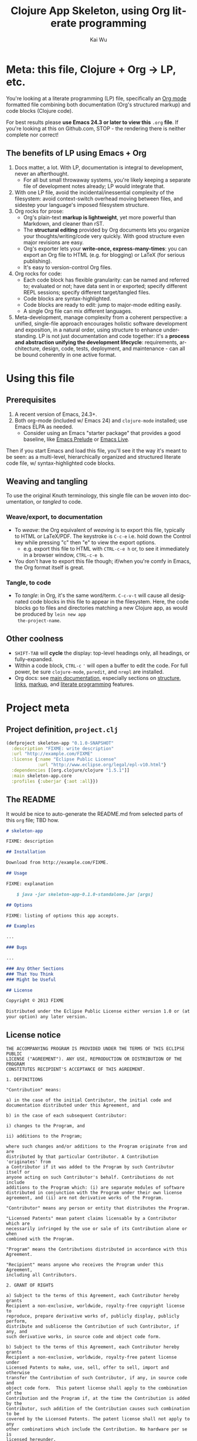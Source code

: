 #+TITLE: Clojure App Skeleton, using Org literate programming
#+AUTHOR: Kai Wu
#+EMAIL: k@limist.com
#+LANGUAGE: en
#+STARTUP: align overview indent fold nodlcheck hidestars oddeven lognotestate
#+PROPERTY: mkdirp yes


* Meta: this file, Clojure + Org → LP, etc.
You're looking at a literate programming (LP) file, specifically an
[[http://orgmode.org][Org mode]] formatted file combining both documentation (Org's structured
markup) and code blocks (Clojure code).

For best results please *use Emacs 24.3 or later to view this* =.org=
*file*. If you're looking at this on Github.com, STOP - the rendering
there is neither complete nor correct!

** The *benefits* of LP using Emacs + Org
1. Docs matter, a lot. With LP, documentation is integral to
   development, never an afterthought.
   - For all but small throwaway systems, you're likely keeping a
     separate file of development notes already; LP would integrate
     that.
2. With one LP file, avoid the incidental/inessential complexity of
   the filesystem: avoid context-switch overhead moving between files,
   and sidestep your language's imposed filesystem structure.
3. Org rocks for prose:
   - Org's plain-text *markup is lightweight*, yet more powerful than
     Markdown, and cleaner than rST.
   - The *structural editing* provided by Org documents lets you
     organize your thoughts/writing/code very quickly.  With good
     structure even major revisions are easy.
   - Org's exporter lets your *write-once, express-many-times*: you
     can export an Org file to HTML (e.g. for blogging) or LaTeX
     (for serious publishing).
   - It's easy to version-control Org files.
4. Org rocks for code:
   - Each code block has flexible granularity: can be named and
     referred to; evaluated or not; have data sent in or exported;
     specify different REPL sessions; specify different target/tangled
     files.
   - Code blocks are syntax-highlighted.
   - Code blocks are ready to edit: jump to major-mode editing easily.
   - A single Org file can mix different languages.
5. Meta-development, manage complexity from a coherent perspective: a
   unified, single-file approach encourages holistic software
   development and exposition, in a natural order, using structure to
   enhance understanding.  LP is not just documentation and code
   together: it's a *process and abstraction unifying the development
   lifecycle*: requirements, architecture, design, code, tests,
   deployment, and maintenance - can all be bound coherently in one
   active format.


* Using this file
** Prerequisites
1. A recent version of Emacs, 24.3+.
2. Both org-mode (included w/ Emacs 24) and =clojure-mode= installed;
   use Emacs ELPA as needed.
   - Consider using an Emacs "starter package" that provides a good
     baseline, like [[http://batsov.com/prelude/][Emacs Prelude]] or [[http://overtone.github.io/emacs-live/][Emacs Live]].

Then if you start Emacs and load this file, you'll see it the way it's
meant to be seen: as a multi-level, hierarchically organized and
structured literate code file, w/ syntax-highlighted code blocks.  

** Weaving and tangling
To use the original Knuth terminology, this single file can be /woven/
into documentation, or /tangled/ to code.

*** Weave/export, to documentation
+ To /weave/: the Org equivalent of /weaving/ is to export this file,
  typically to HTML or LaTeX/PDF. The keystroke is =C-c-e= i.e. hold
  down the Control key while pressing "c" then "e" to view the export
  options.
  - e.g. export this file to HTML with =CTRL-c-e h= or, to see it
    immediately in a browser window, =CTRL-c-e b=.
+ You don't have to export this file though; if/when you're comfy in
  Emacs, the Org format itself is great.

*** Tangle, to code
+ To /tangle/: in Org, it's the same word/term. =C-c-v-t= will cause
  all designated code blocks in this file to appear in the filesystem.
  Here, the code blocks go to files and directories matching a new
  Clojure app, as would be produced by =lein new app
  the-project-name=.

** Other coolness
- =SHIFT-TAB= will *cycle* the display: top-level headings only, all
  headings, or fully-expanded.
- Within a code block, =CTRL-c= ='= will open a buffer to edit the
  code. For full power, be sure =clojure-mode=, =paredit=, and
  =nrepl= are installed.
- Org docs: see [[http://orgmode.org/org.html][main documentation]], especially sections on [[http://orgmode.org/org.html#Document-Structure][structure]],
  [[http://orgmode.org/org.html#Hyperlinks][links]], [[http://orgmode.org/org.html#Markup][markup]], and [[http://orgmode.org/org.html#Working-With-Source-Code][literate programming]] features.


* Project meta
** Project definition, =project.clj=
#+BEGIN_SRC clojure :tangle project.clj
(defproject skeleton-app "0.1.0-SNAPSHOT"
  :description "FIXME: write description"
  :url "http://example.com/FIXME"
  :license {:name "Eclipse Public License"
            :url "http://www.eclipse.org/legal/epl-v10.html"}
  :dependencies [[org.clojure/clojure "1.5.1"]]
  :main skeleton-app.core
  :profiles {:uberjar {:aot :all}})
#+END_SRC

** The README
It would be nice to auto-generate the README.md from selected parts of
this =org= file; TBD how.

#+BEGIN_SRC markdown :tangle README.md
# skeleton-app

FIXME: description

## Installation

Download from http://example.com/FIXME.

## Usage

FIXME: explanation

    $ java -jar skeleton-app-0.1.0-standalone.jar [args]

## Options

FIXME: listing of options this app accepts.

## Examples

...

### Bugs

...

### Any Other Sections
### That You Think
### Might be Useful

## License

Copyright © 2013 FIXME

Distributed under the Eclipse Public License either version 1.0 or (at
your option) any later version.
#+END_SRC

** License notice
#+BEGIN_SRC :tangle LICENSE
THE ACCOMPANYING PROGRAM IS PROVIDED UNDER THE TERMS OF THIS ECLIPSE PUBLIC
LICENSE ("AGREEMENT"). ANY USE, REPRODUCTION OR DISTRIBUTION OF THE PROGRAM
CONSTITUTES RECIPIENT'S ACCEPTANCE OF THIS AGREEMENT.

1. DEFINITIONS

"Contribution" means:

a) in the case of the initial Contributor, the initial code and
documentation distributed under this Agreement, and

b) in the case of each subsequent Contributor:

i) changes to the Program, and

ii) additions to the Program;

where such changes and/or additions to the Program originate from and are
distributed by that particular Contributor. A Contribution 'originates' from
a Contributor if it was added to the Program by such Contributor itself or
anyone acting on such Contributor's behalf. Contributions do not include
additions to the Program which: (i) are separate modules of software
distributed in conjunction with the Program under their own license
agreement, and (ii) are not derivative works of the Program.

"Contributor" means any person or entity that distributes the Program.

"Licensed Patents" mean patent claims licensable by a Contributor which are
necessarily infringed by the use or sale of its Contribution alone or when
combined with the Program.

"Program" means the Contributions distributed in accordance with this
Agreement.

"Recipient" means anyone who receives the Program under this Agreement,
including all Contributors.

2. GRANT OF RIGHTS

a) Subject to the terms of this Agreement, each Contributor hereby grants
Recipient a non-exclusive, worldwide, royalty-free copyright license to
reproduce, prepare derivative works of, publicly display, publicly perform,
distribute and sublicense the Contribution of such Contributor, if any, and
such derivative works, in source code and object code form.

b) Subject to the terms of this Agreement, each Contributor hereby grants
Recipient a non-exclusive, worldwide, royalty-free patent license under
Licensed Patents to make, use, sell, offer to sell, import and otherwise
transfer the Contribution of such Contributor, if any, in source code and
object code form.  This patent license shall apply to the combination of the
Contribution and the Program if, at the time the Contribution is added by the
Contributor, such addition of the Contribution causes such combination to be
covered by the Licensed Patents. The patent license shall not apply to any
other combinations which include the Contribution. No hardware per se is
licensed hereunder.

c) Recipient understands that although each Contributor grants the licenses
to its Contributions set forth herein, no assurances are provided by any
Contributor that the Program does not infringe the patent or other
intellectual property rights of any other entity. Each Contributor disclaims
any liability to Recipient for claims brought by any other entity based on
infringement of intellectual property rights or otherwise. As a condition to
exercising the rights and licenses granted hereunder, each Recipient hereby
assumes sole responsibility to secure any other intellectual property rights
needed, if any. For example, if a third party patent license is required to
allow Recipient to distribute the Program, it is Recipient's responsibility
to acquire that license before distributing the Program.

d) Each Contributor represents that to its knowledge it has sufficient
copyright rights in its Contribution, if any, to grant the copyright license
set forth in this Agreement.

3. REQUIREMENTS

A Contributor may choose to distribute the Program in object code form under
its own license agreement, provided that:

a) it complies with the terms and conditions of this Agreement; and

b) its license agreement:

i) effectively disclaims on behalf of all Contributors all warranties and
conditions, express and implied, including warranties or conditions of title
and non-infringement, and implied warranties or conditions of merchantability
and fitness for a particular purpose;

ii) effectively excludes on behalf of all Contributors all liability for
damages, including direct, indirect, special, incidental and consequential
damages, such as lost profits;

iii) states that any provisions which differ from this Agreement are offered
by that Contributor alone and not by any other party; and

iv) states that source code for the Program is available from such
Contributor, and informs licensees how to obtain it in a reasonable manner on
or through a medium customarily used for software exchange.

When the Program is made available in source code form:

a) it must be made available under this Agreement; and

b) a copy of this Agreement must be included with each copy of the Program.

Contributors may not remove or alter any copyright notices contained within
the Program.

Each Contributor must identify itself as the originator of its Contribution,
if any, in a manner that reasonably allows subsequent Recipients to identify
the originator of the Contribution.

4. COMMERCIAL DISTRIBUTION

Commercial distributors of software may accept certain responsibilities with
respect to end users, business partners and the like. While this license is
intended to facilitate the commercial use of the Program, the Contributor who
includes the Program in a commercial product offering should do so in a
manner which does not create potential liability for other Contributors.
Therefore, if a Contributor includes the Program in a commercial product
offering, such Contributor ("Commercial Contributor") hereby agrees to defend
and indemnify every other Contributor ("Indemnified Contributor") against any
losses, damages and costs (collectively "Losses") arising from claims,
lawsuits and other legal actions brought by a third party against the
Indemnified Contributor to the extent caused by the acts or omissions of such
Commercial Contributor in connection with its distribution of the Program in
a commercial product offering.  The obligations in this section do not apply
to any claims or Losses relating to any actual or alleged intellectual
property infringement. In order to qualify, an Indemnified Contributor must:
a) promptly notify the Commercial Contributor in writing of such claim, and
b) allow the Commercial Contributor tocontrol, and cooperate with the
Commercial Contributor in, the defense and any related settlement
negotiations. The Indemnified Contributor may participate in any such claim
at its own expense.

For example, a Contributor might include the Program in a commercial product
offering, Product X. That Contributor is then a Commercial Contributor. If
that Commercial Contributor then makes performance claims, or offers
warranties related to Product X, those performance claims and warranties are
such Commercial Contributor's responsibility alone. Under this section, the
Commercial Contributor would have to defend claims against the other
Contributors related to those performance claims and warranties, and if a
court requires any other Contributor to pay any damages as a result, the
Commercial Contributor must pay those damages.

5. NO WARRANTY

EXCEPT AS EXPRESSLY SET FORTH IN THIS AGREEMENT, THE PROGRAM IS PROVIDED ON
AN "AS IS" BASIS, WITHOUT WARRANTIES OR CONDITIONS OF ANY KIND, EITHER
EXPRESS OR IMPLIED INCLUDING, WITHOUT LIMITATION, ANY WARRANTIES OR
CONDITIONS OF TITLE, NON-INFRINGEMENT, MERCHANTABILITY OR FITNESS FOR A
PARTICULAR PURPOSE. Each Recipient is solely responsible for determining the
appropriateness of using and distributing the Program and assumes all risks
associated with its exercise of rights under this Agreement , including but
not limited to the risks and costs of program errors, compliance with
applicable laws, damage to or loss of data, programs or equipment, and
unavailability or interruption of operations.

6. DISCLAIMER OF LIABILITY

EXCEPT AS EXPRESSLY SET FORTH IN THIS AGREEMENT, NEITHER RECIPIENT NOR ANY
CONTRIBUTORS SHALL HAVE ANY LIABILITY FOR ANY DIRECT, INDIRECT, INCIDENTAL,
SPECIAL, EXEMPLARY, OR CONSEQUENTIAL DAMAGES (INCLUDING WITHOUT LIMITATION
LOST PROFITS), HOWEVER CAUSED AND ON ANY THEORY OF LIABILITY, WHETHER IN
CONTRACT, STRICT LIABILITY, OR TORT (INCLUDING NEGLIGENCE OR OTHERWISE)
ARISING IN ANY WAY OUT OF THE USE OR DISTRIBUTION OF THE PROGRAM OR THE
EXERCISE OF ANY RIGHTS GRANTED HEREUNDER, EVEN IF ADVISED OF THE POSSIBILITY
OF SUCH DAMAGES.

7. GENERAL

If any provision of this Agreement is invalid or unenforceable under
applicable law, it shall not affect the validity or enforceability of the
remainder of the terms of this Agreement, and without further action by the
parties hereto, such provision shall be reformed to the minimum extent
necessary to make such provision valid and enforceable.

If Recipient institutes patent litigation against any entity (including a
cross-claim or counterclaim in a lawsuit) alleging that the Program itself
(excluding combinations of the Program with other software or hardware)
infringes such Recipient's patent(s), then such Recipient's rights granted
under Section 2(b) shall terminate as of the date such litigation is filed.

All Recipient's rights under this Agreement shall terminate if it fails to
comply with any of the material terms or conditions of this Agreement and
does not cure such failure in a reasonable period of time after becoming
aware of such noncompliance. If all Recipient's rights under this Agreement
terminate, Recipient agrees to cease use and distribution of the Program as
soon as reasonably practicable. However, Recipient's obligations under this
Agreement and any licenses granted by Recipient relating to the Program shall
continue and survive.

Everyone is permitted to copy and distribute copies of this Agreement, but in
order to avoid inconsistency the Agreement is copyrighted and may only be
modified in the following manner. The Agreement Steward reserves the right to
publish new versions (including revisions) of this Agreement from time to
time. No one other than the Agreement Steward has the right to modify this
Agreement. The Eclipse Foundation is the initial Agreement Steward. The
Eclipse Foundation may assign the responsibility to serve as the Agreement
Steward to a suitable separate entity. Each new version of the Agreement will
be given a distinguishing version number. The Program (including
Contributions) may always be distributed subject to the version of the
Agreement under which it was received. In addition, after a new version of
the Agreement is published, Contributor may elect to distribute the Program
(including its Contributions) under the new version. Except as expressly
stated in Sections 2(a) and 2(b) above, Recipient receives no rights or
licenses to the intellectual property of any Contributor under this
Agreement, whether expressly, by implication, estoppel or otherwise. All
rights in the Program not expressly granted under this Agreement are
reserved.

This Agreement is governed by the laws of the State of Washington and the
intellectual property laws of the United States of America. No party to this
Agreement will bring a legal action under this Agreement more than one year
after the cause of action arose. Each party waives its rights to a jury trial
in any resulting litigation.
#+END_SRC


* Requirements
** The user-story
Max touches the GO button using this app, and justly rebuilds the
world with Clojure.


* Architecture
1. Foo back-end
2. Bar front-end


* Design
** Foo design
** Bar design


* Source-code
The default =lein new app *= command just produces two files with
actual Clojure code.

** core
#+BEGIN_SRC clojure :tangle src/skeleton_app/core.clj
(ns skeleton-app.core
  (:gen-class))

(defn -main
  "I don't do a whole lot ... yet."
  [& args]
  (println "Hello, World!"))

#+END_SRC

*** Tests
#+BEGIN_SRC clojure :tangle test/skeleton_app/core_test.clj
(ns skeleton-app.core-test
  (:require [clojure.test :refer :all]
            [skeleton-app.core :refer :all]))

(deftest a-test
  (testing "FIXME, I fail."
    (is (= 0 1))))

#+END_SRC
